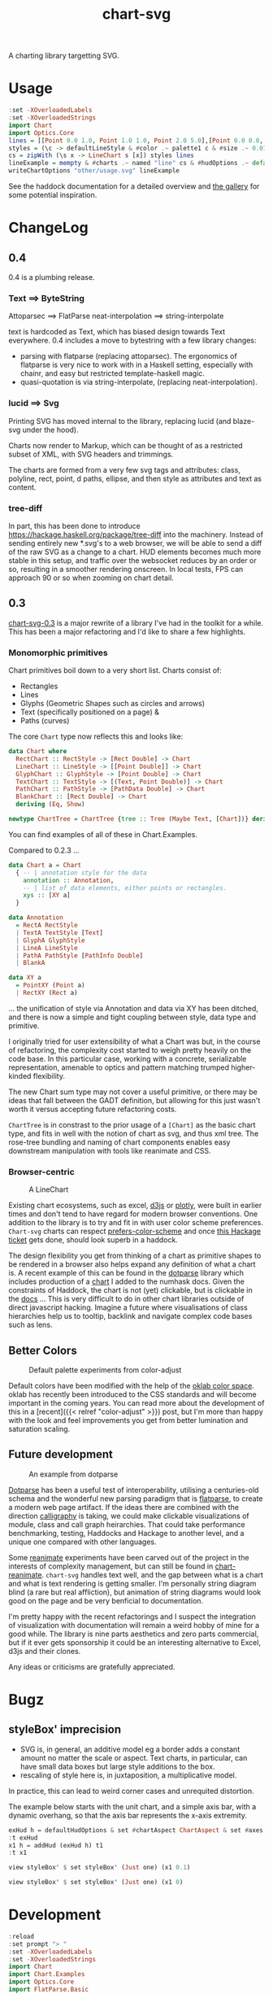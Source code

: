 #+TITLE: chart-svg

[[https://hackage.haskell.org/package/chart-svg][file:https://img.shields.io/hackage/v/chart-svg.svg]] [[https://github.com/tonyday567/chart-svg/actions?query=workflow%3Ahaskell-ci][file:https://github.com/tonyday567/chart-svg/workflows/haskell-ci/badge.svg]]

A charting library targetting SVG.

* Usage

#+begin_src haskell :file other/usage.svg :results output graphics file :exports both
:set -XOverloadedLabels
:set -XOverloadedStrings
import Chart
import Optics.Core
lines = [[Point 0.0 1.0, Point 1.0 1.0, Point 2.0 5.0],[Point 0.0 0.0, Point 2.8 3.0],[Point 0.5 4.0, Point 0.5 0]]
styles = (\c -> defaultLineStyle & #color .~ palette1 c & #size .~ 0.015) <$> [0..2]
cs = zipWith (\s x -> LineChart s [x]) styles lines
lineExample = mempty & #charts .~ named "line" cs & #hudOptions .~ defaultHudOptions :: ChartOptions
writeChartOptions "other/usage.svg" lineExample
#+end_src

#+RESULTS:
[[file:other/usage.svg]]

See the haddock documentation for a detailed overview and [[file:gallery.md][the gallery]] for some potential inspiration.

* ChangeLog
:PROPERTIES:
:EXPORT_FILE_NAME: chart-svg-changelog
:END:

[[file:other/banner.svg]]

** 0.4


0.4 is a plumbing release.

*** Text ==> ByteString

Attoparsec ==> FlatParse
neat-interpolation ==> string-interpolate

text is hardcoded as Text, which has biased design towards Text everywhere. 0.4 includes a move to bytestring with a few library changes:
  - parsing with flatparse (replacing attoparsec). The ergonomics of flatparse is very nice to work with in a Haskell setting, especially with chainr, and easy but restricted template-haskell magic.
  - quasi-quotation is via string-interpolate, (replacing neat-interpolation).

*** lucid ==> Svg

Printing SVG has moved internal to the library, replacing lucid (and blaze-svg under the hood).

Charts now render to Markup, which can be thought of as a restricted subset of XML, with SVG headers and trimmings.

The charts are formed from a very few svg tags and attributes: class, polyline, rect, point, d paths, ellipse, and then style as attributes and text as content.

*** tree-diff

In part, this has been done to introduce https://hackage.haskell.org/package/tree-diff into the machinery. Instead of sending entirely new *.svg's to a web browser, we will be able to send a diff of the raw SVG as a change to a chart. HUD elements becomes much more stable in this setup, and traffic over the websocket reduces by an order or so, resulting in a smoother rendering onscreen. In local tests, FPS can approach 90 or so when zooming on chart detail.

** 0.3

[[https://hackage.haskell.org/package/chart-svg][chart-svg-0.3]] is a major rewrite of a library I've had in the toolkit for a while. This has been a major refactoring and I'd like to share a few highlights.

*** Monomorphic primitives

Chart primitives boil down to a very short list. Charts consist of:

- Rectangles
- Lines
- Glyphs (Geometric Shapes such as circles and arrows)
- Text (specifically positioned on a page) &
- Paths (curves)

The core ~Chart~ type now reflects this and looks like:

#+begin_src haskell
data Chart where
  RectChart :: RectStyle -> [Rect Double] -> Chart
  LineChart :: LineStyle -> [[Point Double]] -> Chart
  GlyphChart :: GlyphStyle -> [Point Double] -> Chart
  TextChart :: TextStyle -> [(Text, Point Double)] -> Chart
  PathChart :: PathStyle -> [PathData Double] -> Chart
  BlankChart :: [Rect Double] -> Chart
  deriving (Eq, Show)

newtype ChartTree = ChartTree {tree :: Tree (Maybe Text, [Chart])} deriving (Eq, Show, Generic)
#+end_src

You can find examples of all of these in Chart.Examples.

Compared to 0.2.3 ...

#+begin_src haskell
data Chart a = Chart
  { -- | annotation style for the data
    annotation :: Annotation,
    -- | list of data elements, either points or rectangles.
    xys :: [XY a]
  }

data Annotation
  = RectA RectStyle
  | TextA TextStyle [Text]
  | GlyphA GlyphStyle
  | LineA LineStyle
  | PathA PathStyle [PathInfo Double]
  | BlankA

data XY a
  = PointXY (Point a)
  | RectXY (Rect a)
#+end_src

... the unification of style via Annotation and data via XY has been ditched, and there is now a simple and tight coupling between style, data type and primitive.

I originally tried for user extensibility of what a Chart was but, in the course of refactoring, the complexity cost started to weigh pretty heavily on the code base. In this particular case, working with a concrete, serializable representation, amenable to optics and pattern matching trumped higher-kinded flexibility.

The new Chart sum type may not cover a useful primitive, or there may be ideas that fall between the GADT definition, but allowing for this just wasn't worth it versus accepting future refactoring costs.

~ChartTree~ is in constrast to the prior usage of a ~[Chart]~ as the basic chart type, and fits in well with the notion of chart as svg, and thus xml tree. The rose-tree bundling and naming of chart components enables easy downstream manipulation with tools like reanimate and CSS.

*** Browser-centric

#+attr_html: :width 400
#+caption: A LineChart
[[file:other/line.svg]]

Existing chart ecosystems, such as excel, [[https://d3js.org/][d3js]] or [[https://github.com/plotly/plotly.js][plotly]], were built in earlier times and don't tend to have regard for modern browser conventions. One addition to the library is to try and fit in with user color scheme preferences. ~Chart-svg~ charts can respect [[https://developer.mozilla.org/en-US/docs/Web/CSS/@media/prefers-color-scheme][prefers-color-scheme]] and once [[https://github.com/haskell-infra/www.haskell.org/issues/8][this Hackage ticket]] gets done, should look superb in a haddock.


The design flexibility you get from thinking of a chart as primitive shapes to be rendered in a browser also helps expand any definition of what a chart is. A recent example of this can be found in the [[https://hackage.haskell.org/package/dotparse][dotparse]] library which includes production of a [[https://hackage.haskell.org/package/numhask-0.10.1.0][chart]] I added to the numhask docs. Given the constraints of Haddock, the chart is not (yet) clickable, but is clickable in the [[https://hackage.haskell.org/package/numhask-0.10.1.0/docs/other/nh.svg][docs]] ...
This is very difficult to do in other chart libraries outside of direct javascript hacking. Imagine a future where visualisations of class hierarchies help us to tooltip, backlink and navigate complex code bases such as lens.

** Better Colors

#+caption: Default palette experiments from color-adjust
#+attr_html: :width 400
[[file:other/wheel.svg]]

Default colors have been modified with the help of the [[https://bottosson.github.io/posts/oklab/][oklab color space]]. oklab has recently been introduced to the CSS standards and will become important in the coming years. You can read more about the development of this in a [recent]({{< relref "color-adjust" >}}) post, but I'm more than happy with the look and feel improvements you get from better lumination and saturation scaling.

** Future development

#+attr_html: :width 200
#+caption: An example from dotparse
[[file:other/ex.svg]]


[[https://hackage.haskell.org/package/dotparse][Dotparse]] has been a useful test of interoperability, utilising a centuries-old schema and the wonderful new parsing paradigm that is [[https://hackage.haskell.org/package/flatparse][flatparse]], to create a modern web page artifact. If the ideas there are combined with the direction [[https://jonascarpay.com/posts/2022-04-26-calligraphy-tutorial.html][calligraphy]] is taking, we could make clickable visualizations of module, class and call graph heirarchies. That could take performance benchmarking, testing, Haddocks and Hackage to another level, and a unique one compared with other languages.

Some [[https://hackage.haskell.org/package/reanimate][reanimate]] experiments have been carved out of the project in the interests of complexity management, but can still be found in [[https://github.com/tonyday567/chart-reanimate][chart-reanimate]]. ~chart-svg~ handles text well, and the gap between what is a chart and what is text rendering is getting smaller. I'm personally string diagram blind (a rare but real affliction), but animation of string diagrams would look good on the page and be very benficial to documentation.

I'm pretty happy with the recent refactorings and I suspect the integration of visualization with documentation will remain a weird hobby of mine for a good while. The library is nine parts aesthetics and zero parts commercial, but if it ever gets sponsorship it could be an interesting alternative to Excel, d3js and their clones.

Any ideas or criticisms are gratefully appreciated.
* Bugz
** styleBox' imprecision

- SVG is, in general, an additive model eg a border adds a constant amount no matter the scale or aspect. Text charts, in particular, can have small data boxes but large style additions to the box.
- rescaling of style here is, in juxtaposition, a multiplicative model.

In practice, this can lead to weird corner cases and unrequited distortion.

The example below starts with the unit chart, and a simple axis bar, with a dynamic overhang, so that the axis bar represents the x-axis extremity.

#+begin_src haskell :results output
exHud h = defaultHudOptions & set #chartAspect ChartAspect & set #axes [(1,defaultAxisOptions & over #bar (fmap (set #overhang h)) & set (#ticks % #ttick) Nothing & set (#ticks % #gtick) Nothing & set (#ticks % #ltick) Nothing)]
:t exHud
x1 h = addHud (exHud h) t1
:t x1
#+end_src

#+begin_src haskell
view styleBox' $ set styleBox' (Just one) (x1 0.1)
#+end_src

#+RESULTS:
: Just Rect -0.5 0.5 -0.5 0.5001171875000001

#+begin_src haskell
view styleBox' $ set styleBox' (Just one) (x1 0)
#+end_src

#+RESULTS:
: Just Rect -0.500049504950495 0.5000495049504949 -0.5 0.5001171875000001

* Development

#+begin_src haskell :results output
:reload
:set prompt "> "
:set -XOverloadedLabels
:set -XOverloadedStrings
import Chart
import Chart.Examples
import Optics.Core
import FlatParse.Basic
import qualified Data.ByteString as BS
import GHC.Exts
import Data.TreeDiff
import qualified Data.TreeDiff.OMap as O
import qualified Data.Set
#+end_src

#+RESULTS:
: Ok, 15 modules loaded.
: >

** basic ChartOptions ==> Markup ==> ByteString rendering pipeline

#+begin_src haskell
let c0 = ChartOptions (defaultMarkupOptions & #cssOptions % #preferColorScheme .~ PreferNormal) mempty mempty
c0
#+end_src

#+RESULTS:
: ChartOptions {markupOptions = MarkupOptions {markupHeight = 300.0, cssOptions = CssOptions {shapeRendering = NoShapeRendering, preferColorScheme = PreferNormal, cssExtra = ""}}, hudOptions = HudOptions {chartAspect = FixedAspect 1.5, axes = [], frames = [], legends = [], titles = []}, charts = ChartTree {tree = Node {rootLabel = (Nothing,[]), subForest = []}}}

#+begin_src haskell
markupChartOptions c0
#+end_src

#+RESULTS:
: Markup {tag = "svg", atts = Attributes {attMap = fromList [(Attribute "height","300.0"),(Attribute "viewBox","-0.75 -0.5 1.5 1.0"),(Attribute "width","450.0"),(Attribute "xmlns","http://www.w3.org/2000/svg"),(Attribute "xmlns:xlink","http://www.w3.org/1999/xlink")]}, contents = [MarkupLeaf (Markup {tag = "style", atts = Attributes {attMap = fromList []}, contents = [Content ""]}),MarkupLeaf (Markup {tag = "g", atts = Attributes {attMap = fromList [(Class,"chart")]}, contents = []}),MarkupLeaf (Markup {tag = "g", atts = Attributes {attMap = fromList [(Class,"hud")]}, contents = []})]}

#+begin_src haskell
encodeMarkup $ markupChartOptions c0
#+end_src

#+RESULTS:
: <svg height=\"300.0\" viewBox=\"-0.75 -0.5 1.5 1.0\" width=\"450.0\" xmlns=\"http://www.w3.org/2000/svg\" xmlns:xlink=\"http://www.w3.org/1999/xlink\"><style></style><g class=\"chart\"/><g class=\"hud\"/></svg>

*** checking round trip iso for encodeMarkup . parseMarkup

#+begin_src haskell
writeAllExamples
#+end_src

#+RESULTS:
: ok

#+begin_src haskell
fileList fp =  fmap (filter (/= ".DS_Store")) (listDirectory fp)
fps <- fileList "other"
fps
#+end_src

#+RESULTS:
| rect.svg | sbar.svg | debug.svg | unit.svg | path.svg | arrow.svg | arcflags.svg | wheel.svg | hudoptions.svg | ellipse.svg | surface.svg | cubic.svg | gradient.svg | text.svg | bar.svg | line.svg | glyphs.svg | venn.svg | quad.svg | ellipse2.svg | usage.svg | wave.svg | date.svg |

 #+begin_src haskell
:{
isoMarkupParse :: BS.ByteString -> Bool
isoMarkupParse x = case runParser markupP x of
  OK l "" -> encodeMarkup l == x
  _ -> False

isoFile :: FilePath -> IO Bool
isoFile fp = do
  bs <- BS.readFile fp
  pure $ isoMarkupParse bs
:}

 #+end_src

#+RESULTS:
: ghci| ghci| ghci| ghci| ghci| ghci| ghci| ghci| ghci| ghci|


#+begin_src haskell
fok <- mapM isoFile (("other/"<>) <$> fps)
zip fps fok
#+end_src

#+RESULTS:
| rect.svg       | True |
| sbar.svg       | True |
| debug.svg      | True |
| unit.svg       | True |
| path.svg       | True |
| arrow.svg      | True |
| arcflags.svg   | True |
| wheel.svg      | True |
| hudoptions.svg | True |
| ellipse.svg    | True |
| surface.svg    | True |
| cubic.svg      | True |
| gradient.svg   | True |
| text.svg       | True |
| bar.svg        | True |
| line.svg       | True |
| glyphs.svg     | True |
| venn.svg       | True |
| quad.svg       | True |
| ellipse2.svg   | True |
| usage.svg      | True |
| wave.svg       | True |
| date.svg       | True |

** tree-diff patch development

patch is in the test suite, so:

#+begin_src elisp
(setq haskell-process-args-cabal-repl '("chart-svg:test"))
#+end_src

#+RESULTS:
| chart-svg:test |

#+begin_src haskell
:set prompt "> "
:t printPatchExamples
#+end_src

#+RESULTS:
: printPatchExamples :: IO ()

** patch examples

#+begin_src haskell :results output
printPatchExamples
#+end_src

#+RESULTS:
#+begin_example
"class change"
Markup {
  atts = Attributes
    (Map.fromList [_×_ -"a" +"b"])}
"delete an attribute"
Markup {
  atts = Attributes
    (Map.fromList
      [-_×_ (Attribute "b") "c"])}
"insert an attribute"
Markup {
  atts = Attributes
    (Map.fromList
      [+_×_ (Attribute "d") "e"])}
"change a tag"
Markup {tag = -"top" +"newtop"}
"change a markup leaf"
Markup {
  contents = [
    MarkupLeaf
      Markup {
        tag = -"leaf" +"newleaf"}]}
"delete a leaf"
Markup {
  contents = [
    -MarkupLeaf
      Markup {
        tag = "leaf",
        atts = Attributes
          (Map.fromList []),
        contents = []}]}
"insert a leaf"
Markup {
  contents = [
    +MarkupLeaf
      Markup {
        tag = "newleaf",
        atts = Attributes
          (Map.fromList []),
        contents = []}]}
"insert attribute"
Markup {
  contents = [
    MarkupLeaf
      Markup {
        atts = Attributes
          (Map.fromList
            [
              +_×_ Class "a",
              +_×_ (Attribute "b") "c"])}]}
"modify content"
Markup {
  contents = [
    Content
      -"text"
      +"textual content"]}
"deep leaf insertion"
Markup {
  contents = [
    MarkupLeaf
      Markup {
        contents = [
          +MarkupLeaf
            Markup {
              tag = "newdeepleaf",
              atts = Attributes
                (Map.fromList []),
              contents = [
                Content "deeper content"]}]},
    Content
      -"text"
      +"textual content"]}
#+end_example

** ToDo creating a proper tree-diff patch

To be a real patch:

- count tree levels for changes
- count insertion, deletion index for lists, and store record name for recs
- invent javascript actions for identified changes

#+begin_src haskell
let diff1 = ediff m0 m1
#+end_src

#+RESULTS:

#+begin_src haskell
diff1
#+end_src

#+RESULTS:
: Cpy (EditRec "Markup" (fromList [("tag",Cpy (EditExp (App "\"top\"" []))),("atts",Cpy (EditApp "Attributes" [Cpy (EditApp "Map.fromList" [Cpy (EditLst [Cpy (EditApp "_\215_" [Cpy (EditExp (App "Class" [])),Swp (EditExp (App "\"a\"" [])) (EditExp (App "\"b\"" []))]),Cpy (EditExp (App "_\215_" [App "Attribute" [App "\"b\"" []],App "\"2\"" []]))])])])),("contents",Cpy (EditExp (Lst [App "MarkupLeaf" [Rec "Markup" (fromList [("tag",App "\"g\"" []),("atts",App "Attributes" [App "Map.fromList" [Lst []]]),("contents",Lst [])])],App "Content" [App "\"text\"" []]])))]))

#+begin_src haskell
fmap prettyEditExpr $ filterChangedEdit diff1
#+end_src

#+RESULTS:
: Just Markup {atts = Attributes (Map.fromList [_×_ -"a" +"b"])}

#+begin_src haskell
prettyEditExpr diff1
#+end_src

#+RESULTS:
#+begin_example
Markup {
  tag = "top",
  atts =
  Attributes
    (Map.fromList [_×_ Class -"a" +"b", _×_ (Attribute "b") "2"]),
  contents =
  [ MarkupLeaf
      Markup {
        tag = "g", atts = Attributes (Map.fromList []), contents = []},
    Content "text"]}
#+end_example

